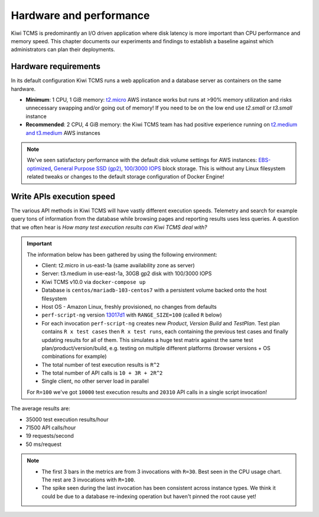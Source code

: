 Hardware and performance
========================

Kiwi TCMS is predominantly an I/O driven application where disk latency
is more important than CPU performance and memory speed. This chapter
documents our experiments and findings to establish a baseline against
which administrators can plan their deployments.


Hardware requirements
---------------------

In its default configuration Kiwi TCMS runs a web application and
a database server as containers on the same hardware.

- **Minimum**: 1 CPU, 1 GiB memory:
  `t2.micro <https://aws.amazon.com/ec2/instance-types/>`_ AWS instance
  works but runs at >90% memory utilization and risks unnecessary swapping
  and/or going out of memory! If you need to be on the low end use *t2.small*
  or *t3.small* instance
- **Recommended**: 2 CPU, 4 GiB memory: the Kiwi TCMS team has had positive
  experience running on
  `t2.medium and t3.medium <https://aws.amazon.com/ec2/instance-types/>`_
  AWS instances

.. note::

    We've seen satisfactory performance with the default disk volume settings for
    AWS instances:
    `EBS-optimized <https://docs.aws.amazon.com/AWSEC2/latest/UserGuide/ebs-optimized.html>`_,
    `General Purpose SSD (gp2) <https://docs.aws.amazon.com/AWSEC2/latest/UserGuide/ebs-volume-types.html#solid-state-drives>`_,
    `100/3000 IOPS <https://docs.aws.amazon.com/AWSEC2/latest/UserGuide/ebs-io-characteristics.html>`_
    block storage. This is without any Linux filesystem related tweaks or
    changes to the default storage configuration of Docker Engine!


Write APIs execution speed
--------------------------

The various API methods in Kiwi TCMS will have vastly different execution
speeds.
Telemetry and search for example query tons of information from the database
while browsing pages and reporting results uses less queries. A question that
we often hear is *How many test execution results can Kiwi TCMS deal with?*

.. important::

    The information below has been gathered by using the following environment:

    - Client: t2.micro in us-east-1a (same availability zone as server)
    - Server: t3.medium in use-east-1a, 30GB gp2 disk with 100/3000 IOPS
    - Kiwi TCMS v10.0 via ``docker-compose up``
    - Database is ``centos/mariadb-103-centos7`` with a persistent volume backed onto
      the host filesystem
    - Host OS - Amazon Linux, freshly provisioned, no changes from defaults
    - ``perf-script-ng`` version
      `13017d1 <https://github.com/kiwitcms/api-scripts/blob/13017d19263f7fc123776180f78336a59fd228f4/perf-script-ng>`_
      with ``RANGE_SIZE=100`` (called ``R`` below)
    - For each invocation ``perf-script-ng`` creates new *Product*, *Version*
      *Build* and *TestPlan*. Test plan contains ``R x test cases`` then
      ``R x test runs``, each containing the previous test cases and finally
      updating results for all of them. This simulates a huge test matrix against
      the same test plan/product/version/build, e.g. testing on multiple different
      platforms (browser versions + OS combinations for example)
    - The total number of test execution results is ``R^2``
    - The total number of API calls is ``10 + 3R + 2R^2``
    - Single client, no other server load in parallel

    For ``R=100`` we've got ``10000`` test execution results and
    ``20310`` API calls in a single script invocation!

The average results are:

- 35000 test execution results/hour
- 71500 API calls/hour
- 19 requests/second
- 50 ms/request

|t3.medium metrics|

.. note::

    - The first 3 bars in the metrics are from 3 invocations with ``R=30``.
      Best seen in the CPU usage chart. The rest are 3 invocations with ``R=100``.
    - The spike seen during the last invocation has been consistent across
      instance types. We think it could be due to a database re-indexing operation
      but haven't pinned the root cause yet!


.. |t3.medium metrics| image:: ./_static/t3.medium_gp2_r100.png
